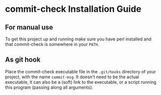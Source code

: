 * commit-check Installation Guide

** For manual use

   To get this project up and running make sure you have perl
   installed and that commit-check is somewhere in your ~PATH~.

** As git hook

   Place the commit-check executable file in the ~.git/hooks~ directory
   of your project, with the name ~commit-msg~. It doesn't need to be
   the actual executable, it can also be a (soft) link to the
   executable, or a script running this program (passing along all
   arguments).
